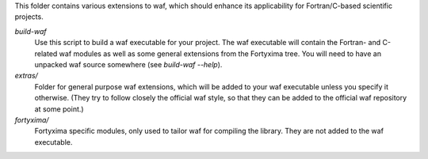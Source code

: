 This folder contains various extensions to waf, which should enhance its
applicability for Fortran/C-based scientific projects.

`build-waf`
    Use this script to build a waf executable for your project. The waf
    executable will contain the Fortran- and C-related waf modules as well as
    some general extensions from the Fortyxima tree. You will need to have an
    unpacked waf source somewhere (see `build-waf --help`).


`extras/`
    Folder for general purpose waf extensions, which will be added to your waf
    executable unless you specify it otherwise. (They try to follow closely the
    official waf style, so that they can be added to the official waf repository
    at some point.)


`fortyxima/`
    Fortyxima specific modules, only used to tailor waf for compiling the
    library. They are not added to the waf executable.
